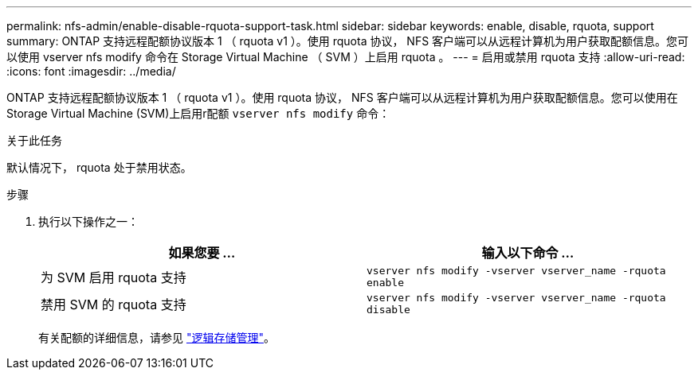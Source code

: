 ---
permalink: nfs-admin/enable-disable-rquota-support-task.html 
sidebar: sidebar 
keywords: enable, disable, rquota, support 
summary: ONTAP 支持远程配额协议版本 1 （ rquota v1 ）。使用 rquota 协议， NFS 客户端可以从远程计算机为用户获取配额信息。您可以使用 vserver nfs modify 命令在 Storage Virtual Machine （ SVM ）上启用 rquota 。 
---
= 启用或禁用 rquota 支持
:allow-uri-read: 
:icons: font
:imagesdir: ../media/


[role="lead"]
ONTAP 支持远程配额协议版本 1 （ rquota v1 ）。使用 rquota 协议， NFS 客户端可以从远程计算机为用户获取配额信息。您可以使用在Storage Virtual Machine (SVM)上启用r配额 `vserver nfs modify` 命令：

.关于此任务
默认情况下， rquota 处于禁用状态。

.步骤
. 执行以下操作之一：
+
[cols="2*"]
|===
| 如果您要 ... | 输入以下命令 ... 


 a| 
为 SVM 启用 rquota 支持
 a| 
`vserver nfs modify -vserver vserver_name -rquota enable`



 a| 
禁用 SVM 的 rquota 支持
 a| 
`vserver nfs modify -vserver vserver_name -rquota disable`

|===
+
有关配额的详细信息，请参见 link:../volumes/index.html["逻辑存储管理"]。


